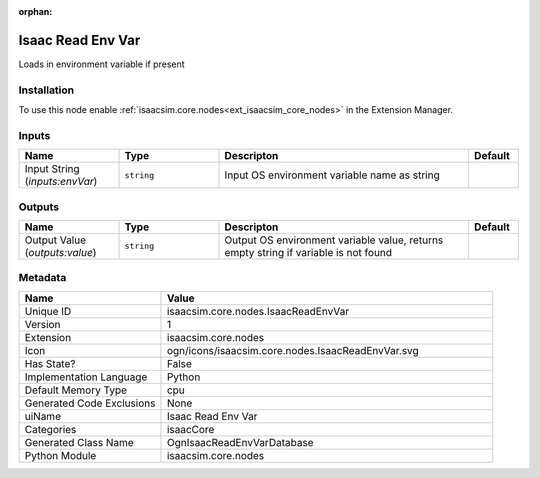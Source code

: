 .. _isaacsim_core_nodes_IsaacReadEnvVar_1:

.. _isaacsim_core_nodes_IsaacReadEnvVar:

.. ================================================================================
.. THIS PAGE IS AUTO-GENERATED. DO NOT MANUALLY EDIT.
.. ================================================================================

:orphan:

.. meta::
    :title: Isaac Read Env Var
    :keywords: lang-en omnigraph node isaacCore nodes isaac-read-env-var


Isaac Read Env Var
==================

.. <description>

Loads in environment variable if present

.. </description>


Installation
------------

To use this node enable :ref:`isaacsim.core.nodes<ext_isaacsim_core_nodes>` in the Extension Manager.


Inputs
------
.. csv-table::
    :header: "Name", "Type", "Descripton", "Default"
    :widths: 20, 20, 50, 10

    "Input String (*inputs:envVar*)", "``string``", "Input OS environment variable name as string", ""


Outputs
-------
.. csv-table::
    :header: "Name", "Type", "Descripton", "Default"
    :widths: 20, 20, 50, 10

    "Output Value (*outputs:value*)", "``string``", "Output OS environment variable value, returns empty string if variable is not found", ""


Metadata
--------
.. csv-table::
    :header: "Name", "Value"
    :widths: 30,70

    "Unique ID", "isaacsim.core.nodes.IsaacReadEnvVar"
    "Version", "1"
    "Extension", "isaacsim.core.nodes"
    "Icon", "ogn/icons/isaacsim.core.nodes.IsaacReadEnvVar.svg"
    "Has State?", "False"
    "Implementation Language", "Python"
    "Default Memory Type", "cpu"
    "Generated Code Exclusions", "None"
    "uiName", "Isaac Read Env Var"
    "Categories", "isaacCore"
    "Generated Class Name", "OgnIsaacReadEnvVarDatabase"
    "Python Module", "isaacsim.core.nodes"

